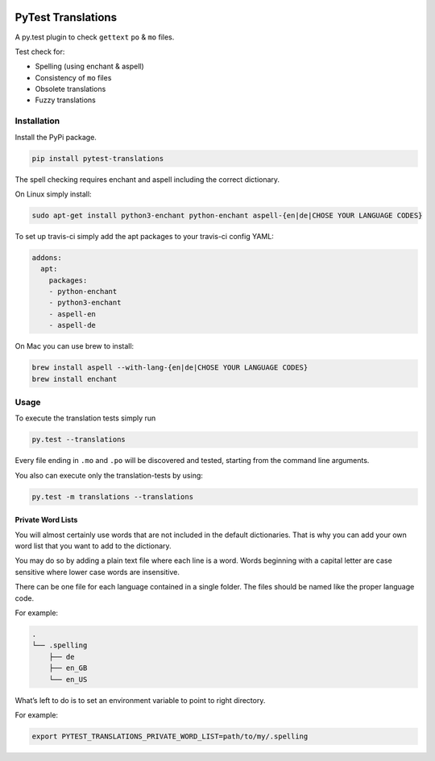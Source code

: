|version| |ci| |coverage| |license|

PyTest Translations
===================

A py.test plugin to check ``gettext`` ``po`` & ``mo`` files.

Test check for:

-  Spelling (using enchant & aspell)
-  Consistency of ``mo`` files
-  Obsolete translations
-  Fuzzy translations

Installation
------------

Install the PyPi package.

.. code:: bash

    pip install pytest-translations

The spell checking requires enchant and aspell including the correct
dictionary.

On Linux simply install:

.. code:: bash

    sudo apt-get install python3-enchant python-enchant aspell-{en|de|CHOSE YOUR LANGUAGE CODES}

To set up travis-ci simply add the apt packages to your travis-ci config
YAML:

.. code:: yaml

    addons:
      apt:
        packages:
        - python-enchant
        - python3-enchant
        - aspell-en
        - aspell-de

On Mac you can use brew to install:

.. code:: bash

    brew install aspell --with-lang-{en|de|CHOSE YOUR LANGUAGE CODES}
    brew install enchant

Usage
-----

To execute the translation tests simply run

.. code:: bash

    py.test --translations

Every file ending in ``.mo`` and ``.po`` will be discovered and tested,
starting from the command line arguments.

You also can execute only the translation-tests by using:

.. code:: bash

    py.test -m translations --translations

Private Word Lists
~~~~~~~~~~~~~~~~~~

You will almost certainly use words that are not included in the default
dictionaries. That is why you can add your own word list that you want
to add to the dictionary.

You may do so by adding a plain text file where each line is a word.
Words beginning with a capital letter are case sensitive where lower case words
are insensitive.

There can be one file for each language contained in a single folder.
The files should be named like the proper language code.

For example:

.. code:: bash

    .
    └── .spelling
        ├── de
        ├── en_GB
        └── en_US

What’s left to do is to set an environment variable to point to right
directory.

For example:

.. code:: bash

    export PYTEST_TRANSLATIONS_PRIVATE_WORD_LIST=path/to/my/.spelling

.. |version| image:: https://img.shields.io/pypi/v/pytest-translations.svg
   :target: https://pypi.python.org/pypi/pytest-translations/
.. |ci| image:: https://api.travis-ci.org/Thermondo/pytest-translations.svg?branch=master
   :target: https://travis-ci.org/Thermondo/pytest-translations
.. |coverage| image:: https://codecov.io/gh/Thermondo/pytest-translations/branch/master/graph/badge.svg
   :target: https://codecov.io/gh/Thermondo/pytest-translations
.. |license| image:: https://img.shields.io/badge/license-APL_2-blue.svg
   :target: LICENSE
